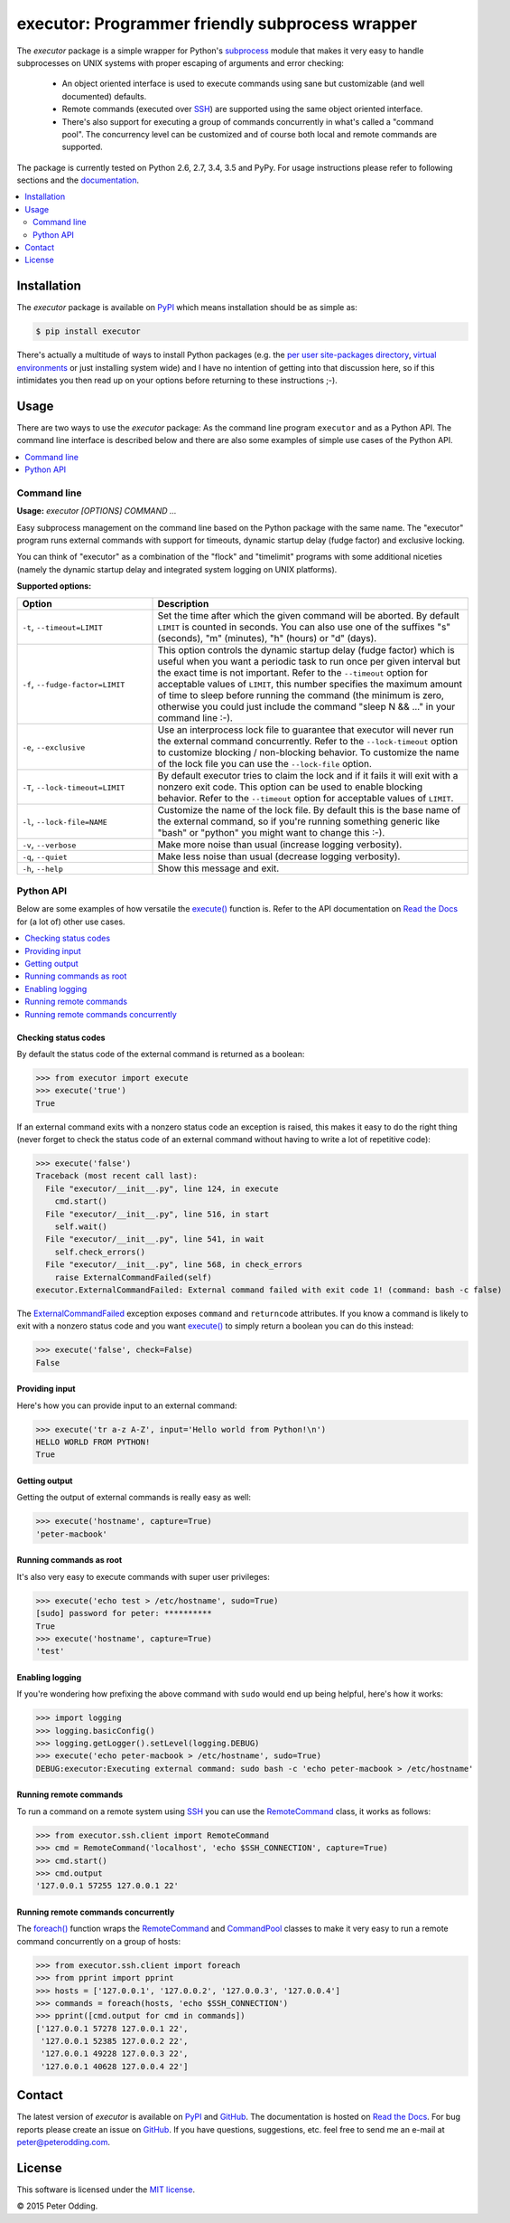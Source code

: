 executor: Programmer friendly subprocess wrapper
================================================

.. image:: https://travis-ci.org/xolox/python-executor.svg?branch=master
   :target: https://travis-ci.org/xolox/python-executor

.. image:: https://coveralls.io/repos/xolox/python-executor/badge.png?branch=master
   :target: https://coveralls.io/r/xolox/python-executor?branch=master

The `executor` package is a simple wrapper for Python's subprocess_ module
that makes it very easy to handle subprocesses on UNIX systems with proper
escaping of arguments and error checking:

 * An object oriented interface is used to execute commands using sane but
   customizable (and well documented) defaults.

 * Remote commands (executed over SSH_) are supported using the same object
   oriented interface.

 * There's also support for executing a group of commands concurrently in
   what's called a "command pool". The concurrency level can be customized and
   of course both local and remote commands are supported.

The package is currently tested on Python 2.6, 2.7, 3.4, 3.5 and PyPy. For
usage instructions please refer to following sections and the documentation_.

.. contents::
   :local:
   :depth: 2

Installation
------------

The `executor` package is available on PyPI_ which means installation should be
as simple as:

.. code-block:: sh

   $ pip install executor

There's actually a multitude of ways to install Python packages (e.g. the `per
user site-packages directory`_, `virtual environments`_ or just installing
system wide) and I have no intention of getting into that discussion here, so
if this intimidates you then read up on your options before returning to these
instructions ;-).

Usage
-----

There are two ways to use the `executor` package: As the command line program
``executor`` and as a Python API. The command line interface is described below
and there are also some examples of simple use cases of the Python API.

.. contents::
   :local:
   :depth: 1

Command line
~~~~~~~~~~~~

.. A DRY solution to avoid duplication of the `executor --help' text:
..
.. [[[cog
.. from humanfriendly.usage import inject_usage
.. inject_usage('executor.cli')
.. ]]]

**Usage:** `executor [OPTIONS] COMMAND ...`

Easy subprocess management on the command line based on the Python package with the same name. The "executor" program runs external commands with support for timeouts, dynamic startup delay (fudge factor) and exclusive locking.

You can think of "executor" as a combination of the "flock" and "timelimit" programs with some additional niceties (namely the dynamic startup delay and integrated system logging on UNIX platforms).

**Supported options:**

.. csv-table::
   :header: Option, Description
   :widths: 30, 70


   "``-t``, ``--timeout=LIMIT``","Set the time after which the given command will be aborted. By default
   ``LIMIT`` is counted in seconds. You can also use one of the suffixes ""s""
   (seconds), ""m"" (minutes), ""h"" (hours) or ""d"" (days).
   "
   "``-f``, ``--fudge-factor=LIMIT``","This option controls the dynamic startup delay (fudge factor) which is
   useful when you want a periodic task to run once per given interval but the
   exact time is not important. Refer to the ``--timeout`` option for acceptable
   values of ``LIMIT``, this number specifies the maximum amount of time to sleep
   before running the command (the minimum is zero, otherwise you could just
   include the command ""sleep N && ..."" in your command line :-).
   "
   "``-e``, ``--exclusive``","Use an interprocess lock file to guarantee that executor will never run
   the external command concurrently. Refer to the ``--lock-timeout`` option
   to customize blocking / non-blocking behavior. To customize the name
   of the lock file you can use the ``--lock-file`` option.
   "
   "``-T``, ``--lock-timeout=LIMIT``","By default executor tries to claim the lock and if it fails it will exit
   with a nonzero exit code. This option can be used to enable blocking
   behavior. Refer to the ``--timeout`` option for acceptable values of ``LIMIT``.
   "
   "``-l``, ``--lock-file=NAME``","Customize the name of the lock file. By default this is the base name of
   the external command, so if you're running something generic like ""bash""
   or ""python"" you might want to change this :-).
   "
   "``-v``, ``--verbose``","Make more noise than usual (increase logging verbosity).
   "
   "``-q``, ``--quiet``","Make less noise than usual (decrease logging verbosity).
   "
   "``-h``, ``--help``","Show this message and exit.
   "

.. [[[end]]]

Python API
~~~~~~~~~~

Below are some examples of how versatile the `execute()`_ function is. Refer to
the API documentation on `Read the Docs`_ for (a lot of) other use cases.

.. contents::
   :local:

Checking status codes
+++++++++++++++++++++

By default the status code of the external command is returned as a boolean:

>>> from executor import execute
>>> execute('true')
True

If an external command exits with a nonzero status code an exception is raised,
this makes it easy to do the right thing (never forget to check the status code
of an external command without having to write a lot of repetitive code):

>>> execute('false')
Traceback (most recent call last):
  File "executor/__init__.py", line 124, in execute
    cmd.start()
  File "executor/__init__.py", line 516, in start
    self.wait()
  File "executor/__init__.py", line 541, in wait
    self.check_errors()
  File "executor/__init__.py", line 568, in check_errors
    raise ExternalCommandFailed(self)
executor.ExternalCommandFailed: External command failed with exit code 1! (command: bash -c false)

The ExternalCommandFailed_ exception exposes ``command`` and ``returncode``
attributes. If you know a command is likely to exit with a nonzero status code
and you want `execute()`_ to simply return a boolean you can do this instead:

>>> execute('false', check=False)
False

Providing input
+++++++++++++++

Here's how you can provide input to an external command:

>>> execute('tr a-z A-Z', input='Hello world from Python!\n')
HELLO WORLD FROM PYTHON!
True

Getting output
++++++++++++++

Getting the output of external commands is really easy as well:

>>> execute('hostname', capture=True)
'peter-macbook'

Running commands as root
++++++++++++++++++++++++

It's also very easy to execute commands with super user privileges:

>>> execute('echo test > /etc/hostname', sudo=True)
[sudo] password for peter: **********
True
>>> execute('hostname', capture=True)
'test'

Enabling logging
++++++++++++++++

If you're wondering how prefixing the above command with ``sudo`` would
end up being helpful, here's how it works:

>>> import logging
>>> logging.basicConfig()
>>> logging.getLogger().setLevel(logging.DEBUG)
>>> execute('echo peter-macbook > /etc/hostname', sudo=True)
DEBUG:executor:Executing external command: sudo bash -c 'echo peter-macbook > /etc/hostname'

Running remote commands
+++++++++++++++++++++++

To run a command on a remote system using SSH_ you can use the RemoteCommand_
class, it works as follows:

>>> from executor.ssh.client import RemoteCommand
>>> cmd = RemoteCommand('localhost', 'echo $SSH_CONNECTION', capture=True)
>>> cmd.start()
>>> cmd.output
'127.0.0.1 57255 127.0.0.1 22'

Running remote commands concurrently
++++++++++++++++++++++++++++++++++++

The `foreach()`_ function wraps the RemoteCommand_ and CommandPool_ classes to
make it very easy to run a remote command concurrently on a group of hosts:

>>> from executor.ssh.client import foreach
>>> from pprint import pprint
>>> hosts = ['127.0.0.1', '127.0.0.2', '127.0.0.3', '127.0.0.4']
>>> commands = foreach(hosts, 'echo $SSH_CONNECTION')
>>> pprint([cmd.output for cmd in commands])
['127.0.0.1 57278 127.0.0.1 22',
 '127.0.0.1 52385 127.0.0.2 22',
 '127.0.0.1 49228 127.0.0.3 22',
 '127.0.0.1 40628 127.0.0.4 22']

Contact
-------

The latest version of `executor` is available on PyPI_ and GitHub_. The
documentation is hosted on `Read the Docs`_. For bug reports please create an
issue on GitHub_. If you have questions, suggestions, etc. feel free to send me
an e-mail at `peter@peterodding.com`_.

License
-------

This software is licensed under the `MIT license`_.

© 2015 Peter Odding.

.. External references:
.. _CommandPool: https://executor.readthedocs.org/en/latest/#executor.concurrent.CommandPool
.. _documentation: https://executor.readthedocs.org
.. _execute(): http://executor.readthedocs.org/en/latest/#executor.execute
.. _ExternalCommandFailed: http://executor.readthedocs.org/en/latest/#executor.ExternalCommandFailed
.. _foreach(): https://executor.readthedocs.org/en/latest/#executor.ssh.client.foreach
.. _GitHub: https://github.com/xolox/python-executor
.. _MIT license: http://en.wikipedia.org/wiki/MIT_License
.. _per user site-packages directory: https://www.python.org/dev/peps/pep-0370/
.. _peter@peterodding.com: peter@peterodding.com
.. _PyPI: https://pypi.python.org/pypi/executor
.. _Read the Docs: https://executor.readthedocs.org/en/latest/#api-documentation
.. _RemoteCommand: https://executor.readthedocs.org/en/latest/#executor.ssh.client.RemoteCommand
.. _SSH: https://en.wikipedia.org/wiki/Secure_Shell
.. _subprocess: https://docs.python.org/2/library/subprocess.html
.. _virtual environments: http://docs.python-guide.org/en/latest/dev/virtualenvs/
